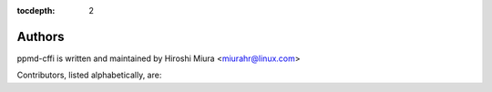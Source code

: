 :tocdepth: 2

.. _authors:

Authors
=======

ppmd-cffi is written and maintained by Hiroshi Miura <miurahr@linux.com>

Contributors, listed alphabetically, are:

